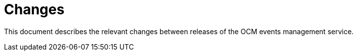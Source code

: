 = Changes

This document describes the relevant changes between releases of the OCM events
management service.
